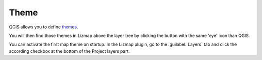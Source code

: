 Theme
=====

QGIS allows you to define `themes <https://docs.qgis.org/latest/en/docs/user_manual/introduction/general_tools.html#index-4>`_.

You will then find those themes in Lizmap above the layer tree by clicking the button with the same 'eye' icon than QGIS.

You can activate the first map theme on startup.
In the Lizmap plugin, go to the :guilabel:`Layers` tab and click the according checkbox at the bottom of the Project layers part.